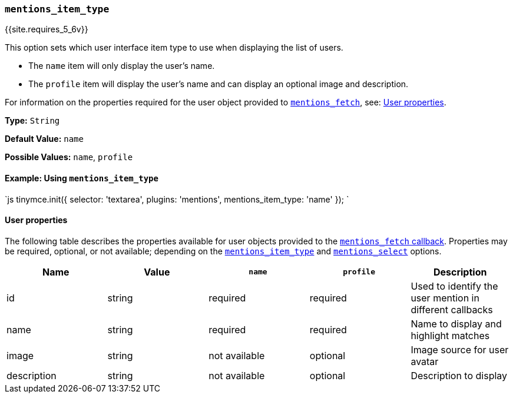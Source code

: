 === `mentions_item_type`

{{site.requires_5_6v}}

This option sets which user interface item type to use when displaying the list of users.

* The `name` item will only display the user's name.
* The `profile` item will display the user's name and can display an optional image and description.

For information on the properties required for the user object provided to <<mentions_fetch,`mentions_fetch`>>, see: <<userproperties,User properties>>.

*Type:* `String`

*Default Value:* `name`

*Possible Values:* `name`, `profile`

==== Example: Using `mentions_item_type`

`js
tinymce.init({
  selector: 'textarea',
  plugins: 'mentions',
  mentions_item_type: 'name'
});
`

==== User properties

The following table describes the properties available for user objects provided to the <<mentions_fetch,`mentions_fetch` callback>>. Properties may be required, optional, or not available; depending on the <<mentions_item_type,`mentions_item_type`>> and <<mentions_select,`mentions_select`>> options.

|===
| Name | Value | `name` | `profile` | Description

| id
| string
| required
| required
| Used to identify the user mention in different callbacks

| name
| string
| required
| required
| Name to display and highlight matches

| image
| string
| not available
| optional
| Image source for user avatar

| description
| string
| not available
| optional
| Description to display
|===
